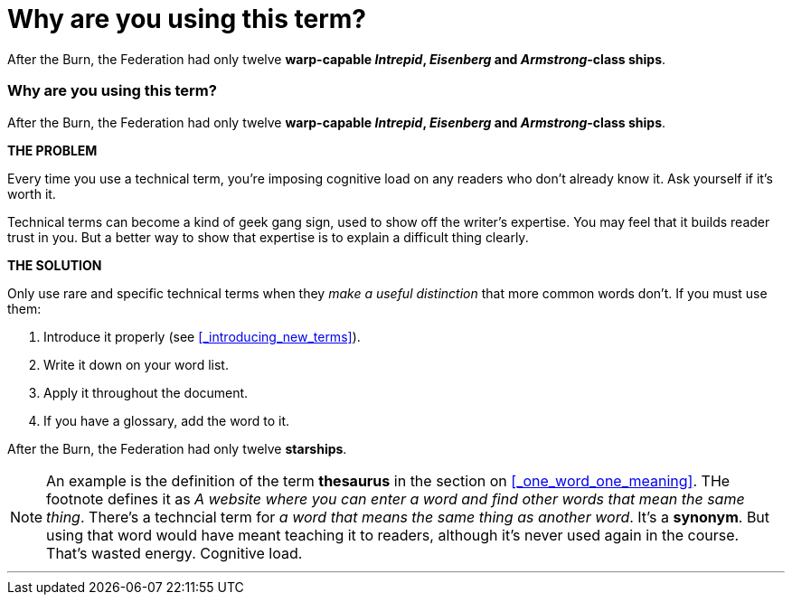 = Why are you using this term?
:fragment:
:imagesdir: ../images

// ---- SLIDE 1 ----
// tag::slide[]
====
After the Burn, the Federation had only twelve [.red]#*warp-capable _Intrepid_, _Eisenberg_ and _Armstrong_-class ships*#.
====

// ---- SLIDE 2 ----
=== Why are you using this term?
// tag::html[]
====
After the Burn, the Federation had only twelve [.red]#*warp-capable _Intrepid_, _Eisenberg_ and _Armstrong_-class ships*#.
====
// end::slide[]
// ---- EXPLANATION ----

*THE PROBLEM*

Every time you use a technical term, you're imposing cognitive load on any readers who don't already know it. Ask yourself if it's worth it.

Technical terms can become a kind of geek gang sign, used to show off the writer's expertise. You may feel that it builds reader trust in you. But a better way to show that expertise is to explain a difficult thing clearly.

*THE SOLUTION*

Only use rare and specific technical terms when they _make a useful distinction_ that more common words don't. If you must use them:

. Introduce it properly (see <<_introducing_new_terms>>).
. Write it down on your word list.
. Apply it throughout the document.
. If you have a glossary, add the word to it.

// tag::slide[]
====
After the Burn, the Federation had only twelve [.blue]#*starships*#.
====
// end::slide[]

NOTE: An example is the definition of the term *thesaurus* in the section on <<_one_word_one_meaning>>. THe footnote defines it as _A website where you can enter a word and find other words that mean the same thing_. There's a techncial term for _a word that means the same thing as another word_. It's a *synonym*. But using that word would have meant teaching it to readers, although it's never used again in the course. That's wasted energy. Cognitive load.

'''

// end::html[]
